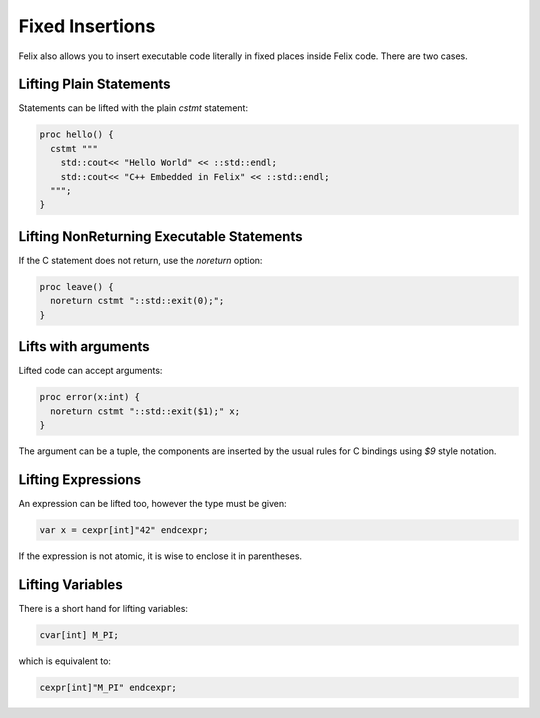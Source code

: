 Fixed Insertions
================

Felix also allows you to insert executable code literally in fixed places
inside Felix code. There are two cases.

Lifting Plain Statements
------------------------

Statements can be lifted with the plain `cstmt` statement:

.. code-block:: felix

  proc hello() {
    cstmt """
      std::cout<< "Hello World" << ::std::endl;
      std::cout<< "C++ Embedded in Felix" << ::std::endl;
    """;
  }

Lifting NonReturning Executable Statements
------------------------------------------

If the C statement does not return, use the `noreturn` option:

.. code-block:: felix

  proc leave() {
    noreturn cstmt "::std::exit(0);";
  }


Lifts with arguments
--------------------

Lifted code can accept arguments:

.. code-block:: felix

  proc error(x:int) {
    noreturn cstmt "::std::exit($1);" x;
  }

The argument can be a tuple, the components are inserted
by the usual rules for C bindings using `$9` style notation.


Lifting Expressions
-------------------

An expression can be lifted too, however the type
must be given:

  
.. code-block:: felix

  var x = cexpr[int]"42" endcexpr;

If the expression is not atomic, it is wise to enclose it
in parentheses.

Lifting Variables
-----------------

There is a short hand for lifting variables:

.. code-block:: felix

  cvar[int] M_PI;

which is equivalent to:

.. code-block:: felix

  cexpr[int]"M_PI" endcexpr;



